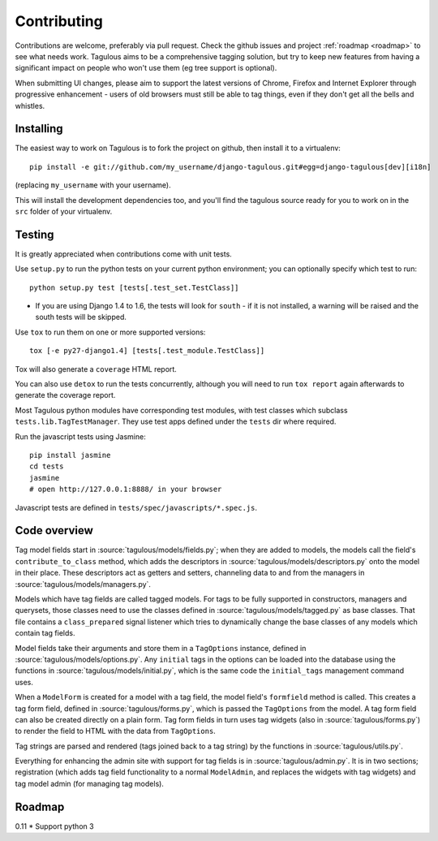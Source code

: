 ============
Contributing
============

Contributions are welcome, preferably via pull request. Check the github issues
and project :ref:`roadmap <roadmap>` to see what needs work. Tagulous aims to
be a comprehensive tagging solution, but try to keep new features from having a
significant impact on people who won't use them (eg tree support is optional).

When submitting UI changes, please aim to support the latest versions of
Chrome, Firefox and Internet Explorer through progressive enhancement - users
of old browsers must still be able to tag things, even if they don't get all
the bells and whistles.


Installing
==========

The easiest way to work on Tagulous is to fork the project on github, then
install it to a virtualenv::

    pip install -e git://github.com/my_username/django-tagulous.git#egg=django-tagulous[dev][i18n]

(replacing ``my_username`` with your username).

This will install the development dependencies too, and you'll find the
tagulous source ready for you to work on in the ``src`` folder of your
virtualenv.


Testing
=======

It is greatly appreciated when contributions come with unit tests.

Use ``setup.py`` to run the python tests on your current python environment;
you can optionally specify which test to run::

    python setup.py test [tests[.test_set.TestClass]]
    
* If you are using Django 1.4 to 1.6, the tests will look for ``south`` - if it
  is not installed, a warning will be raised and the south tests will be
  skipped.

Use ``tox`` to run them on one or more supported versions::

    tox [-e py27-django1.4] [tests[.test_module.TestClass]]

Tox will also generate a ``coverage`` HTML report.

You can also use ``detox`` to run the tests concurrently, although you will
need to run ``tox report`` again afterwards to generate the coverage report.

Most Tagulous python modules have corresponding test modules, with test classes
which subclass ``tests.lib.TagTestManager``. They use test apps defined under
the ``tests`` dir where required.

Run the javascript tests using Jasmine::

    pip install jasmine
    cd tests
    jasmine
    # open http://127.0.0.1:8888/ in your browser

Javascript tests are defined in ``tests/spec/javascripts/*.spec.js``.


Code overview
=============

Tag model fields start in :source:`tagulous/models/fields.py`; when they are
added to models, the models call the field's ``contribute_to_class`` method,
which adds the descriptors in :source:`tagulous/models/descriptors.py` onto
the model in their place. These descriptors act as getters and setters,
channeling data to and from the managers in
:source:`tagulous/models/managers.py`.

Models which have tag fields are called tagged models. For tags to be fully
supported in constructors, managers and querysets, those classes need to use
the classes defined in :source:`tagulous/models/tagged.py` as base classes.
That file contains a ``class_prepared`` signal listener which tries to
dynamically change the base classes of any models which contain tag fields.

Model fields take their arguments and store them in a ``TagOptions`` instance,
defined in :source:`tagulous/models/options.py`. Any ``initial`` tags in the
options can be loaded into the database using the functions in
:source:`tagulous/models/initial.py`, which is the same code the
``initial_tags`` management command uses.

When a ``ModelForm`` is created for a model with a tag field, the model field's
``formfield`` method is called. This creates a tag form field, defined in
:source:`tagulous/forms.py`, which is passed the ``TagOptions`` from the model.
A tag form field can also be created directly on a plain form. Tag form fields
in turn uses tag widgets (also in :source:`tagulous/forms.py`) to render the
field to HTML with the data from ``TagOptions``.

Tag strings are parsed and rendered (tags joined back to a tag string) by the
functions in :source:`tagulous/utils.py`.

Everything for enhancing the admin site with support for tag fields is in
:source:`tagulous/admin.py`. It is in two sections; registration (which adds
tag field functionality to a normal ``ModelAdmin``, and replaces the widgets
with tag widgets) and tag model admin (for managing tag models).


.. _roadmap:

Roadmap
=======

0.11
* Support python 3
